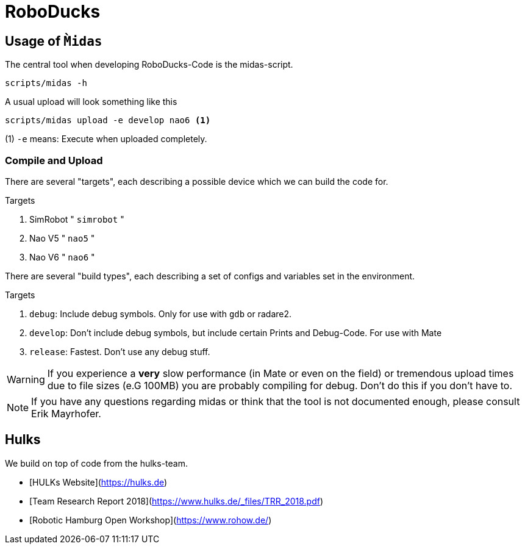 = RoboDucks

== Usage of `M̀idas`
The central tool when developing RoboDucks-Code is the midas-script.

``` bash
scripts/midas -h
```

A usual upload will look something like this

```bash
scripts/midas upload -e develop nao6 <1>
```
(1) `-e` means: Execute when uploaded completely.

=== Compile and Upload
There are several "targets", each describing a possible device which we can build the code for.

.Targets
. SimRobot " `simrobot` "
. Nao V5 " `nao5` "
. Nao V6 " `nao6` "

There are several "build types", each describing a set of configs and variables set in the
environment.

.Targets
. `debug`: Include debug symbols. Only for use with `gdb` or radare2.
. `develop`: Don't include debug symbols, but include certain Prints and Debug-Code. For use with Mate
. `release`: Fastest. Don't use any debug stuff.

WARNING: If you experience a *very* slow performance (in Mate or even on the field) or tremendous
upload times due to file sizes (e.G 100MB) you are probably compiling for debug. Don't do this if
you don't have to.

NOTE: If you have any questions regarding midas or think that the tool is not documented enough,
please consult Erik Mayrhofer.

== Hulks
We build on top of code from the hulks-team.

- [HULKs Website](https://hulks.de)
- [Team Research Report 2018](https://www.hulks.de/_files/TRR_2018.pdf)
- [Robotic Hamburg Open Workshop](https://www.rohow.de/)
